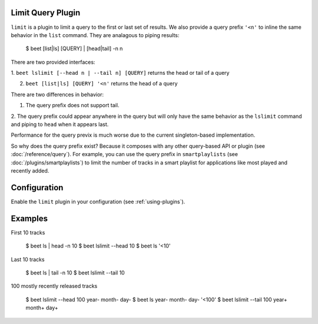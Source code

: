 Limit Query Plugin
==================

``limit`` is a plugin to limit a query to the first or last set of 
results. We also provide a query prefix ``'<n'`` to inline the same 
behavior in the ``list`` command. They are analagous to piping results:

    $ beet [list|ls] [QUERY] | [head|tail] -n n

There are two provided interfaces:

1. ``beet lslimit [--head n | --tail n] [QUERY]`` returns the head or 
tail of a query

2. ``beet [list|ls] [QUERY] '<n'`` returns the head of a query

There are two differences in behavior: 

1. The query prefix does not support tail.

2. The query prefix could appear anywhere in the query but will only 
have the same behavior as the ``lslimit`` command and piping to ``head`` 
when it appears last.

Performance for the query previx is much worse due to the current  
singleton-based implementation. 

So why does the query prefix exist? Because it composes with any other 
query-based API or plugin (see :doc:`/reference/query`). For example, 
you can use the query prefix in ``smartplaylists``
(see :doc:`/plugins/smartplaylists`) to limit the number of tracks in a smart
playlist for applications like most played and recently added.

Configuration
=============

Enable the ``limit`` plugin in your configuration (see
:ref:`using-plugins`).

Examples
========

First 10 tracks

    $ beet ls | head -n 10
    $ beet lslimit --head 10
    $ beet ls '<10'

Last 10 tracks

    $ beet ls | tail -n 10
    $ beet lslimit --tail 10

100 mostly recently released tracks

    $ beet lslimit --head 100 year- month- day-
    $ beet ls year- month- day- '<100'
    $ beet lslimit --tail 100 year+ month+ day+
